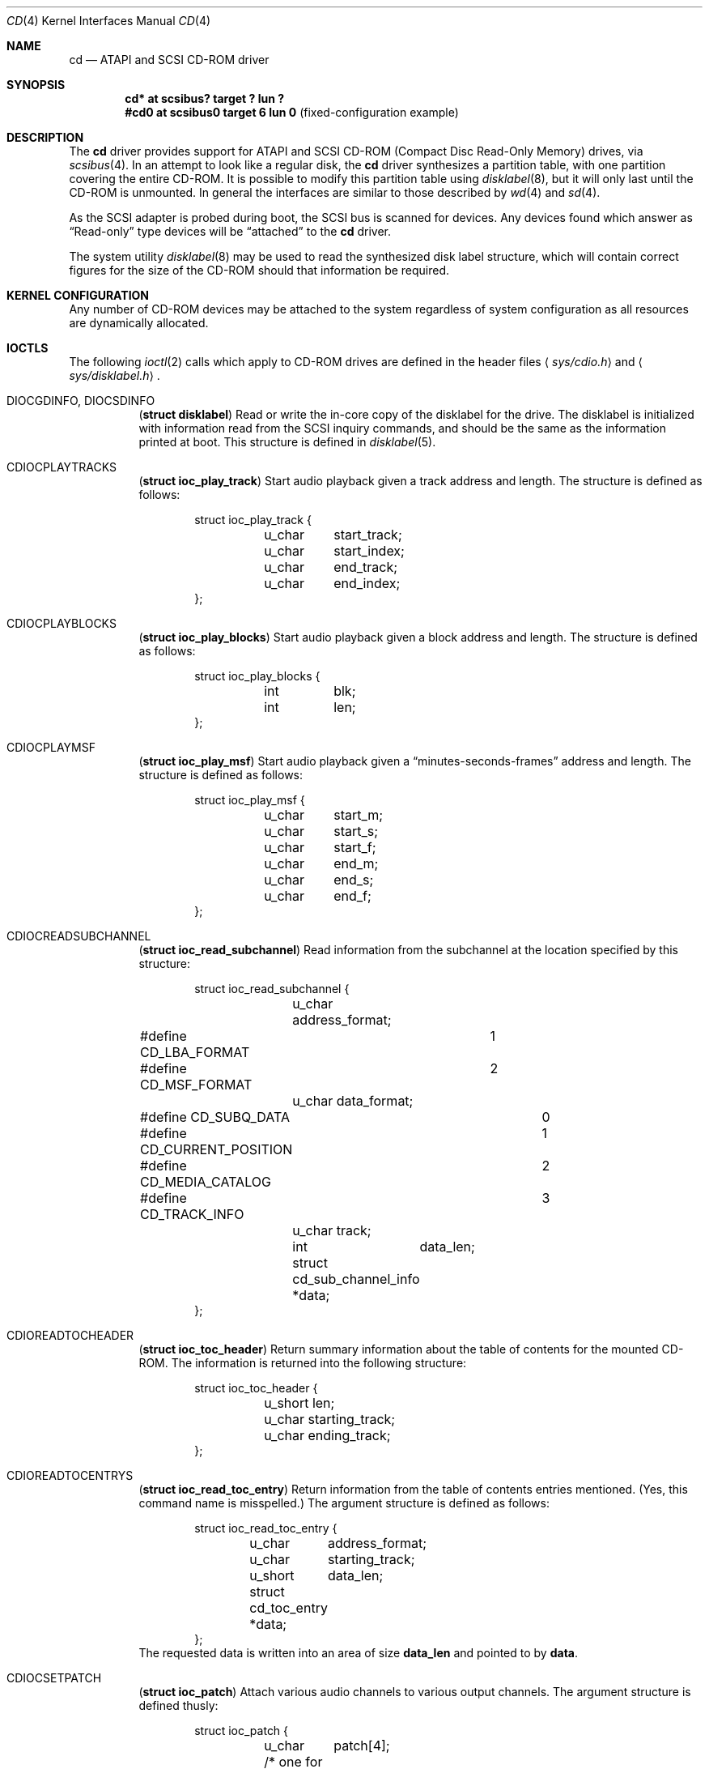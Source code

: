 .\"	$OpenBSD: cd.4,v 1.12 2003/11/09 16:06:07 jmc Exp $
.\"	$NetBSD: cd.4,v 1.3 1996/10/20 23:15:21 explorer Exp $
.\"
.\" Copyright (c) 1996
.\"     Julian Elischer <julian@freebsd.org>.  All rights reserved.
.\"
.\" Redistribution and use in source and binary forms, with or without
.\" modification, are permitted provided that the following conditions
.\" are met:
.\" 1. Redistributions of source code must retain the above copyright
.\"    notice, this list of conditions and the following disclaimer.
.\"
.\" 2. Redistributions in binary form must reproduce the above copyright
.\"    notice, this list of conditions and the following disclaimer in the
.\"    documentation and/or other materials provided with the distribution.
.\"
.\" THIS SOFTWARE IS PROVIDED BY THE AUTHOR AND CONTRIBUTORS ``AS IS'' AND
.\" ANY EXPRESS OR IMPLIED WARRANTIES, INCLUDING, BUT NOT LIMITED TO, THE
.\" IMPLIED WARRANTIES OF MERCHANTABILITY AND FITNESS FOR A PARTICULAR PURPOSE
.\" ARE DISCLAIMED.  IN NO EVENT SHALL THE AUTHOR OR CONTRIBUTORS BE LIABLE
.\" FOR ANY DIRECT, INDIRECT, INCIDENTAL, SPECIAL, EXEMPLARY, OR CONSEQUENTIAL
.\" DAMAGES (INCLUDING, BUT NOT LIMITED TO, PROCUREMENT OF SUBSTITUTE GOODS
.\" OR SERVICES; LOSS OF USE, DATA, OR PROFITS; OR BUSINESS INTERRUPTION)
.\" HOWEVER CAUSED AND ON ANY THEORY OF LIABILITY, WHETHER IN CONTRACT, STRICT
.\" LIABILITY, OR TORT (INCLUDING NEGLIGENCE OR OTHERWISE) ARISING IN ANY WAY
.\" OUT OF THE USE OF THIS SOFTWARE, EVEN IF ADVISED OF THE POSSIBILITY OF
.\" SUCH DAMAGE.
.\"
.Dd January 16, 1996
.Dt CD 4
.Os
.Sh NAME
.Nm cd
.Nd ATAPI and SCSI CD-ROM driver
.Sh SYNOPSIS
.Cd "cd* at scsibus? target ? lun ?"
.Cd "#cd0 at scsibus0 target 6 lun 0" Pq fixed-configuration example
.Sh DESCRIPTION
The
.Nm
driver provides support for ATAPI and SCSI CD-ROM
.Pq Compact Disc Read-Only Memory
drives, via
.Xr scsibus 4 .
In an attempt to look like a regular disk, the
.Nm
driver synthesizes a partition table, with one partition covering the entire
CD-ROM.
It is possible to modify this partition table using
.Xr disklabel 8 ,
but it will only last until the CD-ROM is unmounted.
In general the interfaces are similar to those described by
.Xr wd 4
and
.Xr sd 4 .
.Pp
As the SCSI adapter is probed during boot, the SCSI bus is scanned for devices.
Any devices found which answer as
.Dq Read-only
type devices will be
.Dq attached
to the
.Nm
driver.
.Pp
The system utility
.Xr disklabel 8
may be used to read the synthesized
disk label
structure, which will contain correct figures for the size of the
CD-ROM should that information be required.
.Sh KERNEL CONFIGURATION
Any number of CD-ROM devices may be attached to the system regardless of system
configuration as all resources are dynamically allocated.
.Sh IOCTLS
The following
.Xr ioctl 2
calls which apply to CD-ROM drives are defined in the header files
.Aq Pa sys/cdio.h
and
.Aq Pa sys/disklabel.h .
.Bl -tag -width Ds
.It Dv DIOCGDINFO , Dv DIOCSDINFO
.Pq Li "struct disklabel"
Read or write the in-core copy of the disklabel for the drive.
The disklabel is initialized with information read from the SCSI inquiry
commands, and should be the same as the information printed at boot.
This structure is defined in
.Xr disklabel 5 .
.\".It Dv CDIOCCAPABILITY
.\".Pq Li "struct ioc_capability"
.\"Retrieve information from the drive on what features it supports.  The
.\"information is returned in the following structure:
.\".Bd -literal -offset indent
.\"struct ioc_capability {
.\"	u_long	play_function;
.\"#define CDDOPLAYTRK	0x00000001
.\"	/* Can play tracks/index */
.\"#define	CDDOPLAYMSF	0x00000002
.\"	/* Can play msf to msf */
.\"#define	CDDOPLAYBLOCKS	0x00000004
.\"	/* Can play range of blocks */
.\"#define	CDDOPAUSE	0x00000100
.\"	/* Output can be paused */
.\"#define	CDDORESUME	0x00000200
.\"	/* Output can be resumed */
.\"#define	CDDORESET	0x00000400
.\"	/* Drive can be completely reset */
.\"#define	CDDOSTART	0x00000800
.\"	/* Audio can be started */
.\"#define CDDOSTOP	0x00001000
.\"	/* Audio can be stopped */
.\"#define CDDOPITCH	0x00002000
.\"	/* Audio pitch can be changed */
.\"
.\"	u_long	routing_function;
.\"#define CDREADVOLUME	0x00000001
.\"	/* Volume settings can be read */
.\"#define CDSETVOLUME	0x00000002
.\"	/* Volume settings can be set */
.\"#define	CDSETMONO	0x00000100
.\"	/* Output can be set to mono */
.\"#define CDSETSTEREO	0x00000200
.\"	/* Output can be set to stereo (def) */
.\"#define	CDSETLEFT	0x00000400
.\"	/* Output can be set to left only */
.\"#define	CDSETRIGHT	0x00000800
.\"	/* Output can be set to right only */
.\"#define	CDSETMUTE	0x00001000
.\"	/* Output can be muted */
.\"#define CDSETPATCH	0x00008000
.\"	/* Direct routing control allowed */
.\"
.\"	u_long	special_function;
.\"#define	CDDOEJECT	0x00000001
.\"	/* The tray can be opened */
.\"#define	CDDOCLOSE	0x00000002
.\"	/* The tray can be closed */
.\"#define	CDDOLOCK	0x00000004
.\"	/* The tray can be locked */
.\"#define CDREADHEADER	0x00000100
.\"	/* Can read Table of Contents */
.\"#define	CDREADENTRIES	0x00000200
.\"	/* Can read TOC Entries */
.\"#define	CDREADSUBQ	0x00000200
.\"	/* Can read Subchannel info */
.\"#define CDREADRW	0x00000400
.\"	/* Can read subcodes R-W */
.\"#define	CDHASDEBUG	0x00004000
.\"	/* The tray has dynamic debugging */
.\"};
.\".Ed
.It Dv CDIOCPLAYTRACKS
.Pq Li "struct ioc_play_track"
Start audio playback given a track address and length.
The structure is defined as follows:
.Bd -literal -offset indent
struct ioc_play_track {
	u_char	start_track;
	u_char	start_index;
	u_char	end_track;
	u_char	end_index;
};
.Ed
.It Dv CDIOCPLAYBLOCKS
.Pq Li "struct ioc_play_blocks"
Start audio playback given a block address and length.
The structure is defined as follows:
.Bd -literal -offset indent
struct ioc_play_blocks {
	int	blk;
	int	len;
};
.Ed
.It Dv CDIOCPLAYMSF
.Pq Li "struct ioc_play_msf"
Start audio playback given a
.Dq minutes-seconds-frames
address and length.
The structure is defined as follows:
.Bd -literal -offset indent
struct ioc_play_msf {
	u_char	start_m;
	u_char	start_s;
	u_char	start_f;
	u_char	end_m;
	u_char	end_s;
	u_char	end_f;
};
.Ed
.It Dv CDIOCREADSUBCHANNEL
.Pq Li "struct ioc_read_subchannel"
Read information from the subchannel at the location specified by this
structure:
.Bd -literal -offset indent
struct ioc_read_subchannel {
	u_char address_format;
#define CD_LBA_FORMAT	1
#define CD_MSF_FORMAT	2
	u_char data_format;
#define CD_SUBQ_DATA		0
#define CD_CURRENT_POSITION	1
#define CD_MEDIA_CATALOG	2
#define CD_TRACK_INFO		3
	u_char track;
	int	data_len;
	struct  cd_sub_channel_info *data;
};
.Ed
.It Dv CDIOREADTOCHEADER
.Pq Li "struct ioc_toc_header"
Return summary information about the table of contents for the
mounted CD-ROM.
The information is returned into the following structure:
.Bd -literal -offset indent
struct ioc_toc_header {
	u_short len;
	u_char  starting_track;
	u_char  ending_track;
};
.Ed
.It Dv CDIOREADTOCENTRYS
.Pq Li "struct ioc_read_toc_entry"
Return information from the table of contents entries mentioned.
(Yes, this command name is misspelled.)
The argument structure is defined as follows:
.Bd -literal -offset indent
struct ioc_read_toc_entry {
	u_char	address_format;
	u_char	starting_track;
	u_short	data_len;
	struct  cd_toc_entry *data;
};
.Ed
The requested data is written into an area of size
.Li data_len
and pointed to by
.Li data .
.It Dv CDIOCSETPATCH
.Pq Li "struct ioc_patch"
Attach various audio channels to various output channels.
The argument structure is defined thusly:
.Bd -literal -offset indent
struct ioc_patch {
	u_char	patch[4];
	/* one for each channel */
};
.Ed
.It Dv CDIOCGETVOL , Dv CDIOCSETVOL
.Pq Li "struct ioc_vol"
Get (set) information about the volume settings of the output channels.
The argument structure is as follows:
.Bd -literal -offset indent
struct	ioc_vol {
	u_char	vol[4];
	/* one for each channel */
};
.Ed
.It Dv CDIOCSETMONO
Patch all output channels to all source channels.
.It Dv CDIOCSETSTEREO
Patch left source channel to the left output channel and the right
source channel to the right output channel.
.It Dv CDIOCSETMUTE
Mute output without changing the volume settings.
.It Dv CDIOCSETLEFT , Dv CDIOCSETRIGHT
Attach both output channels to the left (right) source channel.
.It Dv CDIOCSETDEBUG , Dv CDIOCCLRDEBUG
Turn on (off) debugging for the appropriate device.
.It Dv CDIOCPAUSE , Dv CDIOCRESUME
Pause (resume) audio play, without resetting the location of the read-head.
.It Dv CDIOCRESET
Reset the drive.
.It Dv CDIOCSTART , Dv CDIOCSTOP
Tell the drive to spin-up (-down) the CD-ROM.
.It Dv CDIOCALLOW , Dv CDIOCPREVENT
Tell the drive to allow (prevent) manual ejection of the CD-ROM disc.
Not all drives support this feature.
.It Dv CDIOCEJECT
Eject the CD-ROM.
.\".It Dv CDIOCCLOSE
.\"Tell the drive to close its door and load the media.  Not all drives
.\"support this feature.
.\"
.\".It Dv CDIOCPITCH
.\".Pq Li "struct ioc_pitch"
.\"For drives that support it, this command instructs the drive to play
.\"the audio at a faster or slower rate than normal.  Values of
.\".Li speed
.\"between -32767 and -1 result in slower playback; a zero value
.\"indicates normal speed; and values from 1 to 32767 give faster
.\"playback.  Drives with less than 16 bits of resolution will silently
.\"ignore less-significant bits.  The structure is defined thusly:
.\".Bd -literal -offset indent
.\"struct	ioc_pitch {
.\"	short	speed;
.\"};
.\".Ed
.It Dv FIBMAP
Return the physical block number (in 512-byte sectors) given the
logical block number.
The argument is a pointer to an integer.
On invocation, it should contain the logical block.
On return, it contains the physical block number.
.El
.Pp
In addition the general
.Xr scsi 4
ioctls may be used with the
.Nm
driver, if used against the `whole disk' partition (i.e.,
.Pa /dev/rcd0c ) .
.Sh NOTES
When a CD-ROM is changed in a drive controlled by the
.Nm
driver, then the act of changing the media will invalidate the
disklabel and information held within the kernel.
To stop corruption, all accesses to the device will be discarded until
there are no more open file descriptors referencing the device.
During this period, all new open attempts will be rejected.
When no more open file descriptors reference the device, the first next open
will load a new set of parameters (including disklabel) for the drive.
.Pp
The audio code in the
.Nm
driver only supports SCSI-2 standard audio commands.
Because many CD-ROM manufacturers have not followed the standard, there are
many CD-ROM drives for which audio will not work.
Some work is planned to support some of the more common
.Dq broken
CD-ROM drives; however, this is not yet under way.
.Sh FILES
.Bl -tag -width /dev/rcd[0-9][a-p] -compact
.It Pa /dev/cd[0-9][a-p]
block mode CD-ROM devices
.It Pa /dev/rcd[0-9][a-p]
raw mode CD-ROM devices
.El
.Sh DIAGNOSTICS
None.
.Sh SEE ALSO
.Xr intro 4 ,
.Xr scsi 4 ,
.Xr sd 4 ,
.Xr disklabel 5 ,
.Xr disklabel 8
.Sh HISTORY
The
.Nm
driver appeared in 386BSD 0.1.
.Sh BUGS
The names of the structures used for the third argument to
.Fn ioctl
were poorly chosen, and a number of spelling errors have survived in
the names of the
.Fn ioctl
commands.
